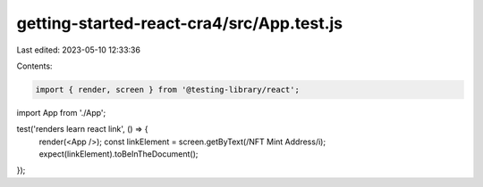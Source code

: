 getting-started-react-cra4/src/App.test.js
==========================================

Last edited: 2023-05-10 12:33:36

Contents:

.. code-block:: js

    import { render, screen } from '@testing-library/react';
import App from './App';

test('renders learn react link', () => {
  render(<App />);
  const linkElement = screen.getByText(/NFT Mint Address/i);
  expect(linkElement).toBeInTheDocument();
});



